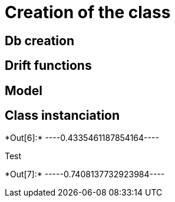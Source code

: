 [[creation-of-the-class]]
= Creation of the class

[[db-creation]]
== Db creation

[[drift-functions]]
== Drift functions

[[model]]
== Model

[[class-instanciation]]
== Class instanciation


+*Out[6]:*+
----0.4335461187854164----

Test


+*Out[7]:*+
-----0.7408137732923984----
